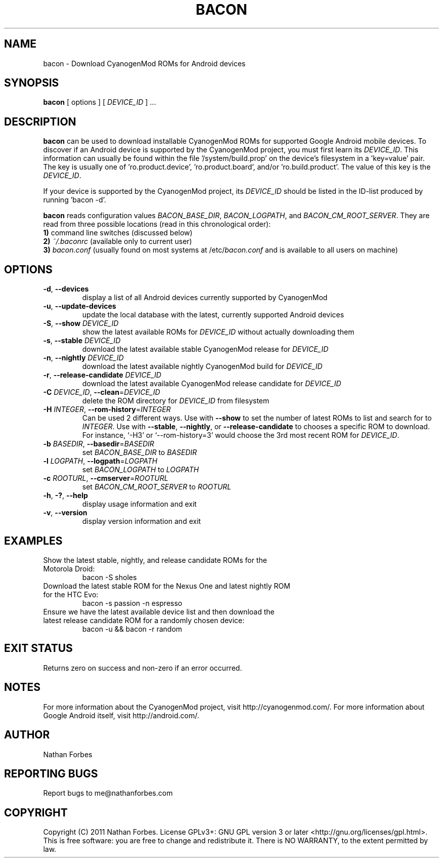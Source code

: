 .TH BACON 1 "November 16, 2011" "version 0.20.4" "USER COMMANDS"
.SH NAME
bacon \- Download CyanogenMod ROMs for Android devices
.SH SYNOPSIS
.B bacon
[ options ] [ \fIDEVICE_ID\fR ] ...
.SH DESCRIPTION
.B bacon
can be used to download installable CyanogenMod ROMs for supported Google Android mobile devices.  To discover if an Android device is supported by the CyanogenMod project, you must first learn its \fIDEVICE_ID\fR.
This information can usually be found within the file '/system/build.prop' on the device's filesystem in a 'key=value' pair.
The key is usually one of 'ro.product.device', 'ro.product.board', and/or 'ro.build.product'.
The value of this key is the \fIDEVICE_ID\fR.
.PP
If your device is supported by the CyanogenMod project, its \fIDEVICE_ID\fR should be listed in the ID-list produced by running 'bacon -d'.
.PP
.B bacon
reads configuration values \fIBACON_BASE_DIR\fR, \fIBACON_LOGPATH\fR, and \fIBACON_CM_ROOT_SERVER\fR.
They are read from three possible locations (read in this chronological order):
  \fB1)\fR command line switches (discussed below)
  \fB2)\fR \fI~/.baconrc\fR (available only to current user)
  \fB3)\fR \fIbacon.conf\fR (usually found on most systems at /etc/\fIbacon.conf\fR and is available to all users on machine) 
.SH OPTIONS
.TP
\fB\-d\fR, \fB\-\-devices\fR
display a list of all Android devices currently supported by CyanogenMod
.TP
\fB\-u\fR, \fB\-\-update\-devices\fR
update the local database with the latest, currently supported Android devices
.TP
\fB\-S\fR, \fB\-\-show\fR \fIDEVICE_ID\fR
show the latest available ROMs for \fIDEVICE_ID\fR without actually downloading them
.TP
\fB\-s\fR, \fB\-\-stable\fR \fIDEVICE_ID\fR
download the latest available stable CyanogenMod release for \fIDEVICE_ID\fR
.TP
\fB\-n\fR, \fB\-\-nightly\fR \fIDEVICE_ID\fR
download the latest available nightly CyanogenMod build for \fIDEVICE_ID\fR
.TP
\fB\-r\fR, \fB\-\-release\-candidate\fR \fIDEVICE_ID\fR
download the latest available CyanogenMod release candidate for \fIDEVICE_ID\fR
.TP
\fB\-C \fIDEVICE_ID\fR\fR, \fB\-\-clean\fR=\fIDEVICE_ID\fR
delete the ROM directory for \fIDEVICE_ID\fR from filesystem
.TP
\fB\-H \fIINTEGER\fR\fR, \fB\-\-rom-history\fR=\fIINTEGER\fR
Can be used 2 different ways.
Use with \fB--show\fR to set the number of latest ROMs to list and search for to \fIINTEGER\fR.
Use with \fB\-\-stable\fR, \fB\-\-nightly\fR, or \fB\-\-release-candidate\fR to chooses a specific ROM to download.
For instance, `\-H3' or `\-\-rom-history=3' would choose the 3rd most recent ROM for \fIDEVICE_ID\fR.
.TP
\fB\-b \fIBASEDIR\fR\fR, \fB\-\-basedir\fR=\fIBASEDIR\fR
set \fIBACON_BASE_DIR\fR to \fIBASEDIR\fR
.TP
\fB\-l \fILOGPATH\fR\fR, \fB\-\-logpath\fR=\fILOGPATH\fR
set \fIBACON_LOGPATH\fR to \fILOGPATH\fR
.TP
\fB\-c \fIROOTURL\fR\fR, \fB\-\-cmserver\fR=\fIROOTURL\fR
set \fIBACON_CM_ROOT_SERVER\fR to \fIROOTURL\fR
.TP
\fB\-h\fR, \fB\-?\fR, \fB\-\-help\fR
display usage information and exit
.TP
\fB\-v\fR, \fB\-\-version\fR
display version information and exit
.SH EXAMPLES
.TP
Show the latest stable, nightly, and release candidate ROMs for the Motorola Droid:
bacon -S sholes
.TP
Download the latest stable ROM for the Nexus One and latest nightly ROM for the HTC Evo:
bacon \-s passion \-n espresso
.TP
Ensure we have the latest available device list and then download the latest release candidate ROM for a randomly chosen device:
bacon \-u && bacon \-r random
.PP
.SH "EXIT STATUS"
Returns zero on success and non-zero if an error occurred.
.SH NOTES
For more information about the CyanogenMod project, visit http://cyanogenmod.com/.
For more information about Google Android itself, visit http://android.com/.
.SH AUTHOR
Nathan Forbes
.SH "REPORTING BUGS"
Report bugs to me@nathanforbes.com
.SH COPYRIGHT
Copyright (C) 2011 Nathan Forbes.
License GPLv3+: GNU GPL version 3 or later <http://gnu.org/licenses/gpl.html>.
This is free software: you are free to change and redistribute it.
There is NO WARRANTY, to the extent permitted by law.
